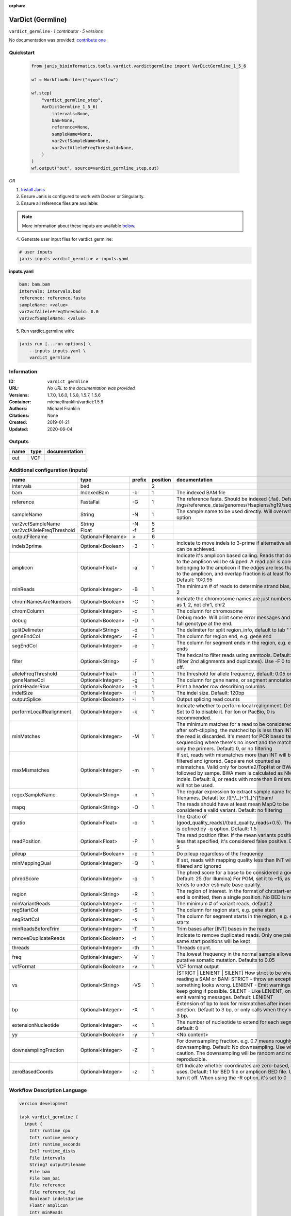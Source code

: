 :orphan:

VarDict (Germline)
=====================================

``vardict_germline`` · *1 contributor · 5 versions*

No documentation was provided: `contribute one <https://github.com/PMCC-BioinformaticsCore/janis-bioinformatics>`_


Quickstart
-----------

    .. code-block:: python

       from janis_bioinformatics.tools.vardict.vardictgermline import VarDictGermline_1_5_6

       wf = WorkflowBuilder("myworkflow")

       wf.step(
           "vardict_germline_step",
           VarDictGermline_1_5_6(
               intervals=None,
               bam=None,
               reference=None,
               sampleName=None,
               var2vcfSampleName=None,
               var2vcfAlleleFreqThreshold=None,
           )
       )
       wf.output("out", source=vardict_germline_step.out)
    

*OR*

1. `Install Janis </tutorials/tutorial0.html>`_

2. Ensure Janis is configured to work with Docker or Singularity.

3. Ensure all reference files are available:

.. note:: 

   More information about these inputs are available `below <#additional-configuration-inputs>`_.



4. Generate user input files for vardict_germline:

.. code-block:: bash

   # user inputs
   janis inputs vardict_germline > inputs.yaml



**inputs.yaml**

.. code-block:: yaml

       bam: bam.bam
       intervals: intervals.bed
       reference: reference.fasta
       sampleName: <value>
       var2vcfAlleleFreqThreshold: 0.0
       var2vcfSampleName: <value>




5. Run vardict_germline with:

.. code-block:: bash

   janis run [...run options] \
       --inputs inputs.yaml \
       vardict_germline





Information
------------

:ID: ``vardict_germline``
:URL: *No URL to the documentation was provided*
:Versions: 1.7.0, 1.6.0, 1.5.8, 1.5.7, 1.5.6
:Container: michaelfranklin/vardict:1.5.6
:Authors: Michael Franklin
:Citations: None
:Created: 2019-01-21
:Updated: 2020-06-04


Outputs
-----------

======  ======  ===============
name    type    documentation
======  ======  ===============
out     VCF
======  ======  ===============


Additional configuration (inputs)
---------------------------------

==========================  ==================  ========  ==========  ==================================================================================================================================================================================================================================================================================
name                        type                prefix      position  documentation
==========================  ==================  ========  ==========  ==================================================================================================================================================================================================================================================================================
intervals                   bed                                    2
bam                         IndexedBam          -b                 1  The indexed BAM file
reference                   FastaFai            -G                 1  The reference fasta. Should be indexed (.fai). Defaults to: /ngs/reference_data/genomes/Hsapiens/hg19/seq/hg19.fa
sampleName                  String              -N                 1  The sample name to be used directly.  Will overwrite -n option
var2vcfSampleName           String              -N                 5
var2vcfAlleleFreqThreshold  Float               -f                 5
outputFilename              Optional<Filename>  >                  6
indels3prime                Optional<Boolean>   -3                 1  Indicate to move indels to 3-prime if alternative alignment can be achieved.
amplicon                    Optional<Float>     -a                 1  Indicate it's amplicon based calling.  Reads that don't map to the amplicon will be skipped.  A read pair is considered belonging  to the amplicon if the edges are less than int bp to the amplicon, and overlap fraction is at least float.  Default: 10:0.95
minReads                    Optional<Integer>   -B                 1  The minimum # of reads to determine strand bias, default 2
chromNamesAreNumbers        Optional<Boolean>   -C                 1  Indicate the chromosome names are just numbers, such as 1, 2, not chr1, chr2
chromColumn                 Optional<Integer>   -c                 1  The column for chromosome
debug                       Optional<Boolean>   -D                 1  Debug mode.  Will print some error messages and append full genotype at the end.
splitDelimeter              Optional<String>    -d                 1  The delimiter for split region_info, default to tab "	"
geneEndCol                  Optional<Integer>   -E                 1  The column for region end, e.g. gene end
segEndCol                   Optional<Integer>   -e                 1  The column for segment ends in the region, e.g. exon ends
filter                      Optional<String>    -F                 1  The hexical to filter reads using samtools. Default: 0x500 (filter 2nd alignments and duplicates). Use -F 0 to turn it off.
alleleFreqThreshold         Optional<Float>     -f                 1  The threshold for allele frequency, default: 0.05 or 5%
geneNameCol                 Optional<Integer>   -g                 1  The column for gene name, or segment annotation
printHeaderRow              Optional<Boolean>   -h                 1  Print a header row describing columns
indelSize                   Optional<Integer>   -I                 1  The indel size.  Default: 120bp
outputSplice                Optional<Boolean>   -i                 1  Output splicing read counts
performLocalRealignment     Optional<Integer>   -k                 1  Indicate whether to perform local realignment.  Default: 1.  Set to 0 to disable it. For Ion or PacBio, 0 is recommended.
minMatches                  Optional<Integer>   -M                 1  The minimum matches for a read to be considered. If, after soft-clipping, the matched bp is less than INT, then the read is discarded. It's meant for PCR based targeted sequencing where there's no insert and the matching is only the primers. Default: 0, or no filtering
maxMismatches               Optional<Integer>   -m                 1  If set, reads with mismatches more than INT will be filtered and ignored. Gaps are not counted as mismatches. Valid only for bowtie2/TopHat or BWA aln followed by sampe. BWA mem is calculated as NM - Indels. Default: 8, or reads with more than 8 mismatches will not be used.
regexSampleName             Optional<String>    -n                 1  The regular expression to extract sample name from BAM filenames. Default to: /([^\/\._]+?)_[^\/]*.bam/
mapq                        Optional<String>    -O                 1  The reads should have at least mean MapQ to be considered a valid variant. Default: no filtering
qratio                      Optional<Float>     -o                 1  The Qratio of (good_quality_reads)/(bad_quality_reads+0.5). The quality is defined by -q option.  Default: 1.5
readPosition                Optional<Float>     -P                 1  The read position filter. If the mean variants position is less that specified, it's considered false positive.  Default: 5
pileup                      Optional<Boolean>   -p                 1  Do pileup regardless of the frequency
minMappingQual              Optional<Integer>   -Q                 1  If set, reads with mapping quality less than INT will be filtered and ignored
phredScore                  Optional<Integer>   -q                 1  The phred score for a base to be considered a good call.  Default: 25 (for Illumina) For PGM, set it to ~15, as PGM tends to under estimate base quality.
region                      Optional<String>    -R                 1  The region of interest.  In the format of chr:start-end.  If end is omitted, then a single position.  No BED is needed.
minVariantReads             Optional<Integer>   -r                 1  The minimum # of variant reads, default 2
regStartCol                 Optional<Integer>   -S                 1  The column for region start, e.g. gene start
segStartCol                 Optional<Integer>   -s                 1  The column for segment starts in the region, e.g. exon starts
minReadsBeforeTrim          Optional<Integer>   -T                 1  Trim bases after [INT] bases in the reads
removeDuplicateReads        Optional<Boolean>   -t                 1  Indicate to remove duplicated reads.  Only one pair with same start positions will be kept
threads                     Optional<Integer>   -th                1  Threads count.
freq                        Optional<Integer>   -V                 1  The lowest frequency in the normal sample allowed for a putative somatic mutation. Defaults to 0.05
vcfFormat                   Optional<Boolean>   -v                 1  VCF format output
vs                          Optional<String>    -VS                1  [STRICT | LENIENT | SILENT] How strict to be when reading a SAM or BAM: STRICT   - throw an exception if something looks wrong. LENIENT	- Emit warnings but keep going if possible. SILENT	- Like LENIENT, only don't emit warning messages. Default: LENIENT
bp                          Optional<Integer>   -X                 1  Extension of bp to look for mismatches after insersion or deletion.  Default to 3 bp, or only calls when they're within 3 bp.
extensionNucleotide         Optional<Integer>   -x                 1  The number of nucleotide to extend for each segment, default: 0
yy                          Optional<Boolean>   -y                 1  <No content>
downsamplingFraction        Optional<Integer>   -Z                 1  For downsampling fraction.  e.g. 0.7 means roughly 70% downsampling.  Default: No downsampling.  Use with caution.  The downsampling will be random and non-reproducible.
zeroBasedCoords             Optional<Integer>   -z                 1  0/1  Indicate whether coordinates are zero-based, as IGV uses.  Default: 1 for BED file or amplicon BED file. Use 0 to turn it off. When using the -R option, it's set to 0
==========================  ==================  ========  ==========  ==================================================================================================================================================================================================================================================================================

Workflow Description Language
------------------------------

.. code-block:: text

   version development

   task vardict_germline {
     input {
       Int? runtime_cpu
       Int? runtime_memory
       Int? runtime_seconds
       Int? runtime_disks
       File intervals
       String? outputFilename
       File bam
       File bam_bai
       File reference
       File reference_fai
       Boolean? indels3prime
       Float? amplicon
       Int? minReads
       Boolean? chromNamesAreNumbers
       Int? chromColumn
       Boolean? debug
       String? splitDelimeter
       Int? geneEndCol
       Int? segEndCol
       String? filter
       Float? alleleFreqThreshold
       Int? geneNameCol
       Boolean? printHeaderRow
       Int? indelSize
       Boolean? outputSplice
       Int? performLocalRealignment
       Int? minMatches
       Int? maxMismatches
       String sampleName
       String? regexSampleName
       String? mapq
       Float? qratio
       Float? readPosition
       Boolean? pileup
       Int? minMappingQual
       Int? phredScore
       String? region
       Int? minVariantReads
       Int? regStartCol
       Int? segStartCol
       Int? minReadsBeforeTrim
       Boolean? removeDuplicateReads
       Int? threads
       Int? freq
       Boolean? vcfFormat
       String? vs
       Int? bp
       Int? extensionNucleotide
       Boolean? yy
       Int? downsamplingFraction
       Int? zeroBasedCoords
       String var2vcfSampleName
       Float var2vcfAlleleFreqThreshold
     }
     command <<<
       set -e
       VarDict \
         -b ~{bam} \
         -G ~{reference} \
         ~{if (defined(indels3prime) && select_first([indels3prime])) then "-3" else ""} \
         ~{if defined(amplicon) then ("-a " + amplicon) else ''} \
         ~{if defined(minReads) then ("-B " + minReads) else ''} \
         ~{if (defined(chromNamesAreNumbers) && select_first([chromNamesAreNumbers])) then "-C" else ""} \
         ~{if defined(chromColumn) then ("-c " + chromColumn) else ''} \
         ~{if (defined(debug) && select_first([debug])) then "-D" else ""} \
         ~{if defined(splitDelimeter) then ("-d " + splitDelimeter) else ''} \
         ~{if defined(geneEndCol) then ("-E " + geneEndCol) else ''} \
         ~{if defined(segEndCol) then ("-e " + segEndCol) else ''} \
         ~{if defined(filter) then ("-F " + filter) else ''} \
         ~{if defined(alleleFreqThreshold) then ("-f " + alleleFreqThreshold) else ''} \
         ~{if defined(geneNameCol) then ("-g " + geneNameCol) else ''} \
         ~{if (defined(printHeaderRow) && select_first([printHeaderRow])) then "-h" else ""} \
         ~{if defined(indelSize) then ("-I " + indelSize) else ''} \
         ~{if (defined(outputSplice) && select_first([outputSplice])) then "-i" else ""} \
         ~{if defined(performLocalRealignment) then ("-k " + performLocalRealignment) else ''} \
         ~{if defined(minMatches) then ("-M " + minMatches) else ''} \
         ~{if defined(maxMismatches) then ("-m " + maxMismatches) else ''} \
         -N ~{sampleName} \
         ~{if defined(regexSampleName) then ("-n " + regexSampleName) else ''} \
         ~{if defined(mapq) then ("-O " + mapq) else ''} \
         ~{if defined(qratio) then ("-o " + qratio) else ''} \
         ~{if defined(readPosition) then ("-P " + readPosition) else ''} \
         ~{if (defined(pileup) && select_first([pileup])) then "-p" else ""} \
         ~{if defined(minMappingQual) then ("-Q " + minMappingQual) else ''} \
         ~{if defined(phredScore) then ("-q " + phredScore) else ''} \
         ~{if defined(region) then ("-R " + region) else ''} \
         ~{if defined(minVariantReads) then ("-r " + minVariantReads) else ''} \
         ~{if defined(regStartCol) then ("-S " + regStartCol) else ''} \
         ~{if defined(segStartCol) then ("-s " + segStartCol) else ''} \
         ~{if defined(minReadsBeforeTrim) then ("-T " + minReadsBeforeTrim) else ''} \
         ~{if (defined(removeDuplicateReads) && select_first([removeDuplicateReads])) then "-t" else ""} \
         ~{if defined(select_first([threads, select_first([runtime_cpu, 1])])) then ("-th " + select_first([threads, select_first([runtime_cpu, 1])])) else ''} \
         ~{if defined(freq) then ("-V " + freq) else ''} \
         ~{if (defined(vcfFormat) && select_first([vcfFormat])) then "-v" else ""} \
         ~{if defined(vs) then ("-VS " + vs) else ''} \
         ~{if defined(bp) then ("-X " + bp) else ''} \
         ~{if defined(extensionNucleotide) then ("-x " + extensionNucleotide) else ''} \
         ~{if (defined(yy) && select_first([yy])) then "-y" else ""} \
         ~{if defined(downsamplingFraction) then ("-Z " + downsamplingFraction) else ''} \
         ~{if defined(zeroBasedCoords) then ("-z " + zeroBasedCoords) else ''} \
         ~{intervals} \
         | teststrandbias.R | \
         var2vcf_valid.pl \
         -N ~{var2vcfSampleName} \
         -f ~{var2vcfAlleleFreqThreshold} \
         > ~{select_first([outputFilename, "generated.vardict.vcf"])}
     >>>
     runtime {
       cpu: select_first([runtime_cpu, 4, 1])
       disks: "local-disk ~{select_first([runtime_disks, 20])} SSD"
       docker: "michaelfranklin/vardict:1.5.6"
       duration: select_first([runtime_seconds, 86400])
       memory: "~{select_first([runtime_memory, 8, 4])}G"
       preemptible: 2
     }
     output {
       File out = select_first([outputFilename, "generated.vardict.vcf"])
     }
   }

Common Workflow Language
-------------------------

.. code-block:: text

   #!/usr/bin/env cwl-runner
   class: CommandLineTool
   cwlVersion: v1.2
   label: VarDict (Germline)
   doc: ''

   requirements:
   - class: ShellCommandRequirement
   - class: InlineJavascriptRequirement
   - class: DockerRequirement
     dockerPull: michaelfranklin/vardict:1.5.6

   inputs:
   - id: intervals
     label: intervals
     type: File
     inputBinding:
       position: 2
       shellQuote: false
   - id: outputFilename
     label: outputFilename
     type:
     - string
     - 'null'
     default: generated.vardict.vcf
     inputBinding:
       prefix: '>'
       position: 6
       shellQuote: false
   - id: bam
     label: bam
     doc: The indexed BAM file
     type: File
     secondaryFiles:
     - pattern: .bai
     inputBinding:
       prefix: -b
       position: 1
       shellQuote: false
   - id: reference
     label: reference
     doc: |-
       The reference fasta. Should be indexed (.fai). Defaults to: /ngs/reference_data/genomes/Hsapiens/hg19/seq/hg19.fa
     type: File
     secondaryFiles:
     - pattern: .fai
     inputBinding:
       prefix: -G
       position: 1
       shellQuote: false
   - id: indels3prime
     label: indels3prime
     doc: Indicate to move indels to 3-prime if alternative alignment can be achieved.
     type:
     - boolean
     - 'null'
     inputBinding:
       prefix: '-3'
       position: 1
       shellQuote: false
   - id: amplicon
     label: amplicon
     doc: |-
       Indicate it's amplicon based calling.  Reads that don't map to the amplicon will be skipped.  A read pair is considered belonging  to the amplicon if the edges are less than int bp to the amplicon, and overlap fraction is at least float.  Default: 10:0.95
     type:
     - float
     - 'null'
     inputBinding:
       prefix: -a
       position: 1
       shellQuote: false
   - id: minReads
     label: minReads
     doc: 'The minimum # of reads to determine strand bias, default 2'
     type:
     - int
     - 'null'
     inputBinding:
       prefix: -B
       position: 1
       shellQuote: false
   - id: chromNamesAreNumbers
     label: chromNamesAreNumbers
     doc: Indicate the chromosome names are just numbers, such as 1, 2, not chr1, chr2
     type:
     - boolean
     - 'null'
     inputBinding:
       prefix: -C
       position: 1
       shellQuote: false
   - id: chromColumn
     label: chromColumn
     doc: The column for chromosome
     type:
     - int
     - 'null'
     inputBinding:
       prefix: -c
       position: 1
       shellQuote: false
   - id: debug
     label: debug
     doc: Debug mode.  Will print some error messages and append full genotype at the
       end.
     type:
     - boolean
     - 'null'
     inputBinding:
       prefix: -D
       position: 1
       shellQuote: false
   - id: splitDelimeter
     label: splitDelimeter
     doc: "The delimiter for split region_info, default to tab \"\t\""
     type:
     - string
     - 'null'
     inputBinding:
       prefix: -d
       position: 1
       shellQuote: false
   - id: geneEndCol
     label: geneEndCol
     doc: The column for region end, e.g. gene end
     type:
     - int
     - 'null'
     inputBinding:
       prefix: -E
       position: 1
       shellQuote: false
   - id: segEndCol
     label: segEndCol
     doc: The column for segment ends in the region, e.g. exon ends
     type:
     - int
     - 'null'
     inputBinding:
       prefix: -e
       position: 1
       shellQuote: false
   - id: filter
     label: filter
     doc: |-
       The hexical to filter reads using samtools. Default: 0x500 (filter 2nd alignments and duplicates). Use -F 0 to turn it off.
     type:
     - string
     - 'null'
     inputBinding:
       prefix: -F
       position: 1
       shellQuote: false
   - id: alleleFreqThreshold
     label: alleleFreqThreshold
     doc: 'The threshold for allele frequency, default: 0.05 or 5%'
     type:
     - float
     - 'null'
     inputBinding:
       prefix: -f
       position: 1
       shellQuote: false
   - id: geneNameCol
     label: geneNameCol
     doc: The column for gene name, or segment annotation
     type:
     - int
     - 'null'
     inputBinding:
       prefix: -g
       position: 1
       shellQuote: false
   - id: printHeaderRow
     label: printHeaderRow
     doc: Print a header row describing columns
     type:
     - boolean
     - 'null'
     inputBinding:
       prefix: -h
       position: 1
       shellQuote: false
   - id: indelSize
     label: indelSize
     doc: 'The indel size.  Default: 120bp'
     type:
     - int
     - 'null'
     inputBinding:
       prefix: -I
       position: 1
       shellQuote: false
   - id: outputSplice
     label: outputSplice
     doc: Output splicing read counts
     type:
     - boolean
     - 'null'
     inputBinding:
       prefix: -i
       position: 1
       shellQuote: false
   - id: performLocalRealignment
     label: performLocalRealignment
     doc: |-
       Indicate whether to perform local realignment.  Default: 1.  Set to 0 to disable it. For Ion or PacBio, 0 is recommended.
     type:
     - int
     - 'null'
     inputBinding:
       prefix: -k
       position: 1
       shellQuote: false
   - id: minMatches
     label: minMatches
     doc: |-
       The minimum matches for a read to be considered. If, after soft-clipping, the matched bp is less than INT, then the read is discarded. It's meant for PCR based targeted sequencing where there's no insert and the matching is only the primers. Default: 0, or no filtering
     type:
     - int
     - 'null'
     inputBinding:
       prefix: -M
       position: 1
       shellQuote: false
   - id: maxMismatches
     label: maxMismatches
     doc: |-
       If set, reads with mismatches more than INT will be filtered and ignored. Gaps are not counted as mismatches. Valid only for bowtie2/TopHat or BWA aln followed by sampe. BWA mem is calculated as NM - Indels. Default: 8, or reads with more than 8 mismatches will not be used.
     type:
     - int
     - 'null'
     inputBinding:
       prefix: -m
       position: 1
       shellQuote: false
   - id: sampleName
     label: sampleName
     doc: The sample name to be used directly.  Will overwrite -n option
     type: string
     inputBinding:
       prefix: -N
       position: 1
       shellQuote: false
   - id: regexSampleName
     label: regexSampleName
     doc: |-
       The regular expression to extract sample name from BAM filenames. Default to: /([^\/\._]+?)_[^\/]*.bam/
     type:
     - string
     - 'null'
     inputBinding:
       prefix: -n
       position: 1
       shellQuote: false
   - id: mapq
     label: mapq
     doc: |-
       The reads should have at least mean MapQ to be considered a valid variant. Default: no filtering
     type:
     - string
     - 'null'
     inputBinding:
       prefix: -O
       position: 1
       shellQuote: false
   - id: qratio
     label: qratio
     doc: |-
       The Qratio of (good_quality_reads)/(bad_quality_reads+0.5). The quality is defined by -q option.  Default: 1.5
     type:
     - float
     - 'null'
     inputBinding:
       prefix: -o
       position: 1
       shellQuote: false
   - id: readPosition
     label: readPosition
     doc: |-
       The read position filter. If the mean variants position is less that specified, it's considered false positive.  Default: 5
     type:
     - float
     - 'null'
     inputBinding:
       prefix: -P
       position: 1
       shellQuote: false
   - id: pileup
     label: pileup
     doc: Do pileup regardless of the frequency
     type:
     - boolean
     - 'null'
     inputBinding:
       prefix: -p
       position: 1
       shellQuote: false
   - id: minMappingQual
     label: minMappingQual
     doc: If set, reads with mapping quality less than INT will be filtered and ignored
     type:
     - int
     - 'null'
     inputBinding:
       prefix: -Q
       position: 1
       shellQuote: false
   - id: phredScore
     label: phredScore
     doc: |-
       The phred score for a base to be considered a good call.  Default: 25 (for Illumina) For PGM, set it to ~15, as PGM tends to under estimate base quality.
     type:
     - int
     - 'null'
     inputBinding:
       prefix: -q
       position: 1
       shellQuote: false
   - id: region
     label: region
     doc: |-
       The region of interest.  In the format of chr:start-end.  If end is omitted, then a single position.  No BED is needed.
     type:
     - string
     - 'null'
     inputBinding:
       prefix: -R
       position: 1
       shellQuote: false
   - id: minVariantReads
     label: minVariantReads
     doc: 'The minimum # of variant reads, default 2'
     type:
     - int
     - 'null'
     inputBinding:
       prefix: -r
       position: 1
       shellQuote: false
   - id: regStartCol
     label: regStartCol
     doc: The column for region start, e.g. gene start
     type:
     - int
     - 'null'
     inputBinding:
       prefix: -S
       position: 1
       shellQuote: false
   - id: segStartCol
     label: segStartCol
     doc: The column for segment starts in the region, e.g. exon starts
     type:
     - int
     - 'null'
     inputBinding:
       prefix: -s
       position: 1
       shellQuote: false
   - id: minReadsBeforeTrim
     label: minReadsBeforeTrim
     doc: Trim bases after [INT] bases in the reads
     type:
     - int
     - 'null'
     inputBinding:
       prefix: -T
       position: 1
       shellQuote: false
   - id: removeDuplicateReads
     label: removeDuplicateReads
     doc: |-
       Indicate to remove duplicated reads.  Only one pair with same start positions will be kept
     type:
     - boolean
     - 'null'
     inputBinding:
       prefix: -t
       position: 1
       shellQuote: false
   - id: threads
     label: threads
     doc: Threads count.
     type:
     - int
     - 'null'
     inputBinding:
       prefix: -th
       position: 1
       valueFrom: |-
         $([inputs.runtime_cpu, 4, 1].filter(function (inner) { return inner != null })[0])
       shellQuote: false
   - id: freq
     label: freq
     doc: |-
       The lowest frequency in the normal sample allowed for a putative somatic mutation. Defaults to 0.05
     type:
     - int
     - 'null'
     inputBinding:
       prefix: -V
       position: 1
       shellQuote: false
   - id: vcfFormat
     label: vcfFormat
     doc: VCF format output
     type:
     - boolean
     - 'null'
     inputBinding:
       prefix: -v
       position: 1
       shellQuote: false
   - id: vs
     label: vs
     doc: |-
       [STRICT | LENIENT | SILENT] How strict to be when reading a SAM or BAM: STRICT   - throw an exception if something looks wrong. LENIENT	- Emit warnings but keep going if possible. SILENT	- Like LENIENT, only don't emit warning messages. Default: LENIENT
     type:
     - string
     - 'null'
     inputBinding:
       prefix: -VS
       position: 1
       shellQuote: false
   - id: bp
     label: bp
     doc: |-
       Extension of bp to look for mismatches after insersion or deletion.  Default to 3 bp, or only calls when they're within 3 bp.
     type:
     - int
     - 'null'
     inputBinding:
       prefix: -X
       position: 1
       shellQuote: false
   - id: extensionNucleotide
     label: extensionNucleotide
     doc: 'The number of nucleotide to extend for each segment, default: 0'
     type:
     - int
     - 'null'
     inputBinding:
       prefix: -x
       position: 1
       shellQuote: false
   - id: yy
     label: yy
     doc: <No content>
     type:
     - boolean
     - 'null'
     inputBinding:
       prefix: -y
       position: 1
       shellQuote: false
   - id: downsamplingFraction
     label: downsamplingFraction
     doc: |-
       For downsampling fraction.  e.g. 0.7 means roughly 70% downsampling.  Default: No downsampling.  Use with caution.  The downsampling will be random and non-reproducible.
     type:
     - int
     - 'null'
     inputBinding:
       prefix: -Z
       position: 1
       shellQuote: false
   - id: zeroBasedCoords
     label: zeroBasedCoords
     doc: |-
       0/1  Indicate whether coordinates are zero-based, as IGV uses.  Default: 1 for BED file or amplicon BED file. Use 0 to turn it off. When using the -R option, it's set to 0
     type:
     - int
     - 'null'
     inputBinding:
       prefix: -z
       position: 1
       shellQuote: false
   - id: var2vcfSampleName
     label: var2vcfSampleName
     type: string
     inputBinding:
       prefix: -N
       position: 5
       shellQuote: false
   - id: var2vcfAlleleFreqThreshold
     label: var2vcfAlleleFreqThreshold
     type: float
     inputBinding:
       prefix: -f
       position: 5
       shellQuote: false

   outputs:
   - id: out
     label: out
     type: File
     outputBinding:
       glob: generated.vardict.vcf
       loadContents: false
   stdout: _stdout
   stderr: _stderr

   baseCommand: VarDict
   arguments:
   - position: 3
     valueFrom: '| teststrandbias.R |'
     shellQuote: false
   - position: 4
     valueFrom: var2vcf_valid.pl
     shellQuote: false

   hints:
   - class: ToolTimeLimit
     timelimit: |-
       $([inputs.runtime_seconds, 86400].filter(function (inner) { return inner != null })[0])
   id: vardict_germline


